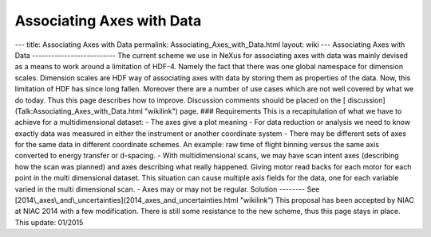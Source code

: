 ==========================
Associating Axes with Data
==========================


--- title: Associating Axes with Data permalink:
Associating_Axes_with_Data.html layout: wiki --- Associating Axes with
Data -------------------------- The current scheme we use in NeXus for
associating axes with data was mainly devised as a means to work around
a limitation of HDF-4. Namely the fact that there was one global
namespace for dimension scales. Dimension scales are HDF way of
associating axes with data by storing them as properties of the data.
Now, this limitation of HDF has since long fallen. Moreover there are a
number of use cases which are not well covered by what we do today. Thus
this page describes how to improve. Discussion comments should be placed
on the [ discussion](Talk:Associating_Axes_with_Data.html "wikilink")
page. ### Requirements This is a recapitulation of what we have to
achieve for a multidimensional dataset: - The axes give a plot meaning -
For data reduction or analysis we need to know exactly data was measured
in either the instrument or another coordinate system - There may be
different sets of axes for the same data in different coordinate
schemes. An example: raw time of flight binning versus the same axis
converted to energy transfer or d-spacing. - With multidimensional
scans, we may have scan intent axes (describing how the scan was
planned) and axes describing what really happened. Giving motor read
backs for each motor for each point in the multi dimensional dataset.
This situation can cause multiple axis fields for the data, one for each
variable varied in the multi dimensional scan. - Axes may or may not be
regular. Solution -------- See
[2014\\_axes\\_and\\_uncertainties](2014_axes_and_uncertainties.html
"wikilink") This proposal has been accepted by NIAC at NIAC 2014 with a
few modification. There is still some resistance to the new scheme, thus
this page stays in place. This update: 01/2015
